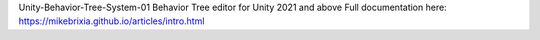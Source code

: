 Unity-Behavior-Tree-System-01
Behavior Tree editor for Unity 2021 and above
Full documentation here: https://mikebrixia.github.io/articles/intro.html

